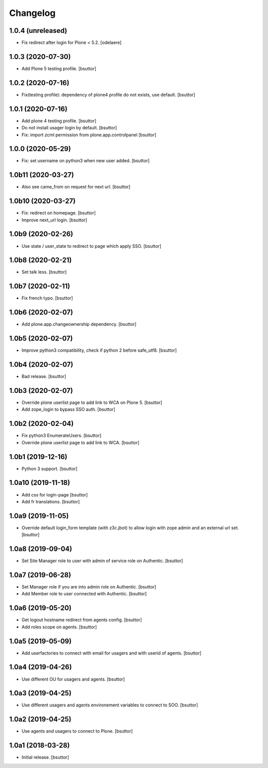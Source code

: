 Changelog
=========


1.0.4 (unreleased)
------------------

- Fix redirect after login for Plone < 5.2.
  [odelaere]


1.0.3 (2020-07-30)
------------------

- Add Plone 5 testing profile.
  [bsuttor]


1.0.2 (2020-07-16)
------------------

- Fix(testing profile): dependency of plone4 profile do not exists, use default.
  [bsuttor]


1.0.1 (2020-07-16)
------------------

- Add plone 4 testing profile.
  [bsuttor]

- Do not install usager login by default.
  [bsuttor]

- Fix: import zcml permission from plone.app.controlpanel
  [bsuttor]


1.0.0 (2020-05-29)
------------------

- Fix: set username on python3 when new user added.
  [bsuttor]


1.0b11 (2020-03-27)
-------------------

- Also see came_from on request for next url.
  [bsuttor]


1.0b10 (2020-03-27)
-------------------

- Fix: redirect on homepage.
  [bsuttor]

- Improve next_url login.
  [bsuttor]


1.0b9 (2020-02-26)
------------------

- Use state / user_state to redirect to page which apply SSO.
  [bsuttor]


1.0b8 (2020-02-21)
------------------

- Set talk less.
  [bsuttor]


1.0b7 (2020-02-11)
------------------

- Fix french typo.
  [bsuttor]


1.0b6 (2020-02-07)
------------------

- Add plone.app.changeownership dependency.
  [bsuttor]


1.0b5 (2020-02-07)
------------------

- Improve python3 compatibility, check if python 2 before safe_utf8.
  [bsuttor]


1.0b4 (2020-02-07)
------------------

- Bad release.
  [bsuttor]


1.0b3 (2020-02-07)
------------------

- Override plone userlist page to add link to WCA on Plone 5.
  [bsuttor]

- Add zope_login to bypass SSO auth.
  [bsuttor]


1.0b2 (2020-02-04)
------------------

- Fix python3 EnumerateUsers.
  [bsuttor]

- Override plone userlist page to add link to WCA.
  [bsuttor]


1.0b1 (2019-12-16)
------------------

- Python 3 support.
  [bsuttor]


1.0a10 (2019-11-18)
-------------------

- Add css for login-page
  [bsuttor]

- Add fr translations.
  [bsuttor]


1.0a9 (2019-11-05)
------------------

- Override default login_form template (with z3c.jbot) to allow login with zope admin and an external url set.
  [bsuttor]


1.0a8 (2019-09-04)
------------------

- Set Site Manager role to user with admin of service role on Authentic.
  [bsuttor]


1.0a7 (2019-06-28)
------------------

- Set Manager role if you are into admin role on Authentic.
  [bsuttor]

- Add Member role to user connected with Authentic.
  [bsuttor]


1.0a6 (2019-05-20)
------------------

- Get logout hostname redirect from agents config.
  [bsuttor]

- Add roles scope on agents.
  [bsuttor]


1.0a5 (2019-05-09)
------------------

- Add userfactories to connect with email for usagers and with userid of agents.
  [bsuttor]


1.0a4 (2019-04-26)
------------------

- Use different OU for usagers and agents.
  [bsuttor]


1.0a3 (2019-04-25)
------------------

- Use different usagers and agents environement variables to connect to SOO.
  [bsuttor]


1.0a2 (2019-04-25)
------------------

- Use agents and usagers to connect to Plone.
  [bsuttor]


1.0a1 (2018-03-28)
------------------

- Initial release.
  [bsuttor]

